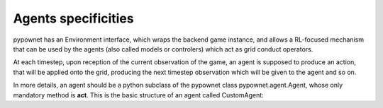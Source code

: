********************
Agents specificities
********************

pypownet has an Environment interface, which wraps the backend game instance, and allows a RL-focused mechanism that can be used by the agents (also called models or controlers) which act as grid conduct operators.

At each timestep, upon reception of the current observation of the game, an agent is supposed to produce an action, that will be applied onto the grid, producing the next timestep observation which will be given to the agent and so on.

In more details, an agent should be a python subclass of the pypownet class pypownet.agent.Agent, whose only mandatory method is **act**. This is the basic structure of an agent called CustomAgent:

.. code-block:: python
   :linenos:
   :caption: agent.py

    import pypownet.environment
    import pypownet.agent


    class CustomAgent(pypownet.agent.Agent):
        """ The template to be used to create an agent: any controler of the power grid is expected to be a daughter of this
        class.
        """
        def __init__(self, environment):
            assert isinstance(environment, pypownet.environment.RunEnv)
            super().__init__(environment)

        def act(self, observation):
            """Produces an action given an observation of the environment. Takes as argument an observation of the current state, and returns the chosen action."""
            assert isinstance(observation, pypownet.environment.Observation)

            # Implement your policy here.
            action = self.environment.action_space.get_do_nothing_action()

            return action
